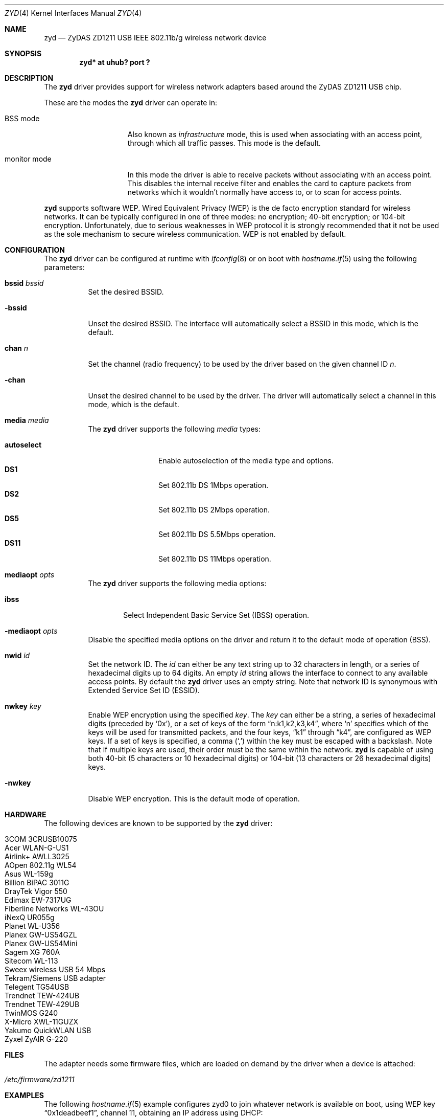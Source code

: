 .\" $OpenBSD: zyd.4,v 1.9 2006/10/23 18:07:11 damien Exp $
.\"
.\" Copyright (c) 1997, 1998, 1999
.\" Bill Paul <wpaul@ctr.columbia.edu>. All rights reserved.
.\"
.\" Redistribution and use in source and binary forms, with or without
.\" modification, are permitted provided that the following conditions
.\" are met:
.\" 1. Redistributions of source code must retain the above copyright
.\"    notice, this list of conditions and the following disclaimer.
.\" 2. Redistributions in binary form must reproduce the above copyright
.\"    notice, this list of conditions and the following disclaimer in the
.\"    documentation and/or other materials provided with the distribution.
.\" 3. All advertising materials mentioning features or use of this software
.\"    must display the following acknowledgement:
.\" This product includes software developed by Bill Paul.
.\" 4. Neither the name of the author nor the names of any co-contributors
.\"    may be used to endorse or promote products derived from this software
.\"   without specific prior written permission.
.\"
.\" THIS SOFTWARE IS PROVIDED BY Bill Paul AND CONTRIBUTORS ``AS IS'' AND
.\" ANY EXPRESS OR IMPLIED WARRANTIES, INCLUDING, BUT NOT LIMITED TO, THE
.\" IMPLIED WARRANTIES OF MERCHANTABILITY AND FITNESS FOR A PARTICULAR PURPOSE
.\" ARE DISCLAIMED.  IN NO EVENT SHALL Bill Paul OR THE VOICES IN HIS HEAD
.\" BE LIABLE FOR ANY DIRECT, INDIRECT, INCIDENTAL, SPECIAL, EXEMPLARY, OR
.\" CONSEQUENTIAL DAMAGES (INCLUDING, BUT NOT LIMITED TO, PROCUREMENT OF
.\" SUBSTITUTE GOODS OR SERVICES; LOSS OF USE, DATA, OR PROFITS; OR BUSINESS
.\" INTERRUPTION) HOWEVER CAUSED AND ON ANY THEORY OF LIABILITY, WHETHER IN
.\" CONTRACT, STRICT LIABILITY, OR TORT (INCLUDING NEGLIGENCE OR OTHERWISE)
.\" ARISING IN ANY WAY OUT OF THE USE OF THIS SOFTWARE, EVEN IF ADVISED OF
.\" THE POSSIBILITY OF SUCH DAMAGE.
.\"
.Dd June 21, 2006
.Dt ZYD 4
.Os
.Sh NAME
.Nm zyd
.Nd ZyDAS ZD1211 USB IEEE 802.11b/g wireless network device
.Sh SYNOPSIS
.Cd "zyd* at uhub? port ?"
.Sh DESCRIPTION
The
.Nm
driver provides support for wireless network adapters based around
the ZyDAS ZD1211 USB chip.
.Pp
These are the modes the
.Nm
driver can operate in:
.Bl -tag -width "IBSS-masterXX"
.It BSS mode
Also known as
.Em infrastructure
mode, this is used when associating with an access point, through
which all traffic passes.
This mode is the default.
.It monitor mode
In this mode the driver is able to receive packets without
associating with an access point.
This disables the internal receive filter and enables the card to
capture packets from networks which it wouldn't normally have access to,
or to scan for access points.
.El
.Pp
.Nm
supports software WEP.
Wired Equivalent Privacy (WEP) is the de facto encryption standard
for wireless networks.
It can be typically configured in one of three modes:
no encryption; 40-bit encryption; or 104-bit encryption.
Unfortunately, due to serious weaknesses in WEP protocol
it is strongly recommended that it not be used as the
sole mechanism to secure wireless communication.
WEP is not enabled by default.
.Sh CONFIGURATION
The
.Nm
driver can be configured at runtime with
.Xr ifconfig 8
or on boot with
.Xr hostname.if 5
using the following parameters:
.Bl -tag -width Ds
.It Cm bssid Ar bssid
Set the desired BSSID.
.It Fl bssid
Unset the desired BSSID.
The interface will automatically select a BSSID in this mode, which is
the default.
.It Cm chan Ar n
Set the channel (radio frequency) to be used by the driver based on
the given channel ID
.Ar n .
.It Fl chan
Unset the desired channel to be used by the driver.
The driver will automatically select a channel in this mode, which is
the default.
.It Cm media Ar media
The
.Nm
driver supports the following
.Ar media
types:
.Pp
.Bl -tag -width autoselect -compact
.It Cm autoselect
Enable autoselection of the media type and options.
.It Cm DS1
Set 802.11b DS 1Mbps operation.
.It Cm DS2
Set 802.11b DS 2Mbps operation.
.It Cm DS5
Set 802.11b DS 5.5Mbps operation.
.It Cm DS11
Set 802.11b DS 11Mbps operation.
.El
.It Cm mediaopt Ar opts
The
.Nm
driver supports the following media options:
.Bl -tag -width ibss
.It Cm ibss
Select Independent Basic Service Set (IBSS) operation.
.El
.It Fl mediaopt Ar opts
Disable the specified media options on the driver and return it to the
default mode of operation (BSS).
.It Cm nwid Ar id
Set the network ID.
The
.Ar id
can either be any text string up to 32 characters in length,
or a series of hexadecimal digits up to 64 digits.
An empty
.Ar id
string allows the interface to connect to any available access points.
By default the
.Nm
driver uses an empty string.
Note that network ID is synonymous with Extended Service Set ID (ESSID).
.It Cm nwkey Ar key
Enable WEP encryption using the specified
.Ar key .
The
.Ar key
can either be a string, a series of hexadecimal digits (preceded by
.Sq 0x ) ,
or a set of keys of the form
.Dq n:k1,k2,k3,k4 ,
where
.Sq n
specifies which of the keys will be used for transmitted packets,
and the four keys,
.Dq k1
through
.Dq k4 ,
are configured as WEP keys.
If a set of keys is specified, a comma
.Pq Sq \&,
within the key must be escaped with a backslash.
Note that if multiple keys are used, their order must be the same within
the network.
.Nm
is capable of using both 40-bit (5 characters or 10 hexadecimal digits)
or 104-bit (13 characters or 26 hexadecimal digits) keys.
.It Fl nwkey
Disable WEP encryption.
This is the default mode of operation.
.El
.Sh HARDWARE
The following devices are known to be supported by the
.Nm
driver:
.Pp
.Bl -tag -width Ds -offset indent -compact
.It 3COM 3CRUSB10075
.It Acer WLAN-G-US1
.It Airlink+ AWLL3025
.It AOpen 802.11g WL54
.It Asus WL-159g
.It Billion BiPAC 3011G
.It DrayTek Vigor 550
.It Edimax EW-7317UG
.It Fiberline Networks WL-43OU
.It iNexQ UR055g
.It Planet WL-U356
.It Planex GW-US54GZL
.It Planex GW-US54Mini
.It Sagem XG 760A
.It Sitecom WL-113
.It Sweex wireless USB 54 Mbps
.It Tekram/Siemens USB adapter
.It Telegent TG54USB
.It Trendnet TEW-424UB
.It Trendnet TEW-429UB
.It TwinMOS G240
.It X-Micro XWL-11GUZX
.It Yakumo QuickWLAN USB
.It Zyxel ZyAIR G-220
.El
.Sh FILES
The adapter needs some firmware files, which are loaded on demand by the
driver when a device is attached:
.Pp
.Bl -tag -width Ds -offset indent -compact
.It Pa /etc/firmware/zd1211
.El
.Sh EXAMPLES
The following
.Xr hostname.if 5
example configures zyd0 to join whatever network is available on boot,
using WEP key
.Dq 0x1deadbeef1 ,
channel 11, obtaining an IP address using DHCP:
.Bd -literal -offset indent
dhcp NONE NONE NONE nwkey 0x1deadbeef1 chan 11
.Ed
.Pp
Configure zyd0 for WEP, using hex key
.Dq 0x1deadbeef1 :
.Bd -literal -offset indent
# ifconfig zyd0 nwkey 0x1deadbeef1
.Ed
.Pp
Return zyd0 to its default settings:
.Bd -literal -offset indent
# ifconfig zyd0 -bssid -chan media autoselect \e
	nwid "" -nwkey
.Ed
.Pp
Join an existing BSS network,
.Dq my_net :
.Bd -literal -offset indent
# ifconfig zyd0 192.168.0.2 netmask 0xffffff00 nwid my_net
.Ed
.Sh DIAGNOSTICS
.Bl -diag
.It "zyd%d: could not read firmware file %s (error=%d)"
For some reason, the driver was unable to read the firmware file from the
filesystem.
The file might be missing or corrupted.
.It "zyd%d: could not load firmware (error=%d)"
An error occurred while attempting to upload the firmware to the onboard
microcontroller unit.
.It "zyd%d: could not send command (error=%s)"
An attempt to send a command to the firmware failed.
.It "zyd%d: sorry, radio %s is not supported yet"
Support for the specified radio chip is not yet implemented in the driver.
The device will not attach.
.It "zyd%d: device version mismatch: 0x%x (only >= 43.30 supported)"
Early revisions of the ZD1211 chipset are not supported by this driver.
The device will not attach.
.It "zyd%d: device timeout"
A frame dispatched to the hardware for transmission did not complete in time.
The driver will reset the hardware.
This should not happen.
.El
.Sh SEE ALSO
.Xr arp 4 ,
.Xr ifmedia 4 ,
.Xr intro 4 ,
.Xr netintro 4 ,
.Xr usb 4 ,
.Xr hostname.if 5 ,
.Xr ifconfig 8
.Sh AUTHORS
.An -nosplit
The
.Nm
driver was written by
.An Florian Stoehr Aq ich@florian-stoehr.de
and
.An Damien Bergamini Aq damien@openbsd.org .
.Sh CAVEATS
The
.Nm
driver does not support a lot of the functionality available in the hardware.
More work is required to properly support the IBSS and power management
features.
